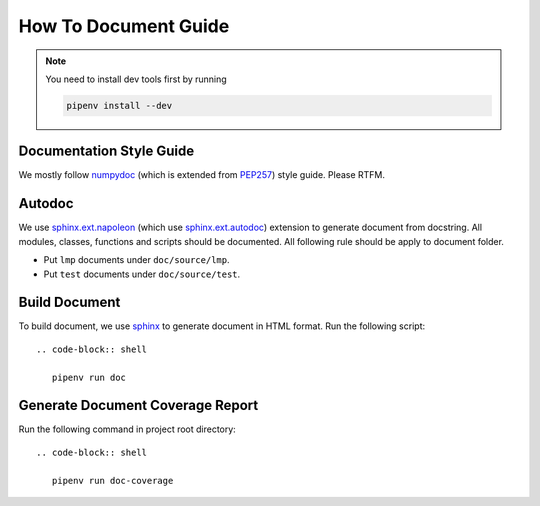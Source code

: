 How To Document Guide
=====================

.. note::

   You need to install dev tools first by running

   .. code-block:: shell

      pipenv install --dev

Documentation Style Guide
-------------------------

We mostly follow numpydoc_ (which is extended from PEP257_) style guide.  Please RTFM.

.. _numpydoc: https://numpydoc.readthedocs.io/en/latest/format.html#docstring-standard
.. _PEP257: https://www.python.org/dev/peps/pep-0257/

Autodoc
-------

We use `sphinx.ext.napoleon`_ (which use `sphinx.ext.autodoc`_) extension to generate document from docstring.  All
modules, classes, functions and scripts should be documented.  All following rule should be apply to document folder.

- Put ``lmp`` documents under ``doc/source/lmp``.
- Put ``test`` documents under ``doc/source/test``.

.. _`sphinx.ext.napoleon`: https://www.sphinx-doc.org/en/master/usage/extensions/napoleon.html
.. _`sphinx.ext.autodoc`: https://www.sphinx-doc.org/en/master/usage/extensions/autodoc.html

Build Document
--------------

To build document, we use sphinx_ to generate document in HTML format.  Run the following script::

  .. code-block:: shell

     pipenv run doc

.. _sphinx: https://www.sphinx-doc.org/en/master/#

Generate Document Coverage Report
---------------------------------

Run the following command in project root directory::

  .. code-block:: shell

     pipenv run doc-coverage
